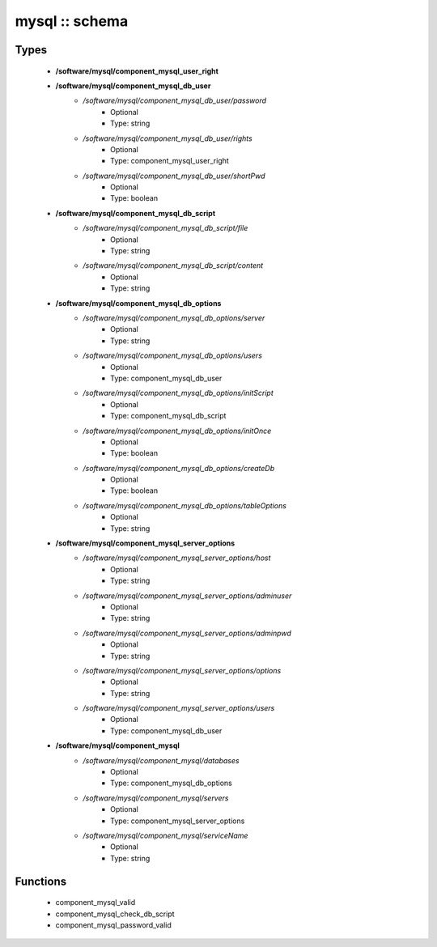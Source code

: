 ###############
mysql :: schema
###############

Types
-----

 - **/software/mysql/component_mysql_user_right**
 - **/software/mysql/component_mysql_db_user**
    - */software/mysql/component_mysql_db_user/password*
        - Optional
        - Type: string
    - */software/mysql/component_mysql_db_user/rights*
        - Optional
        - Type: component_mysql_user_right
    - */software/mysql/component_mysql_db_user/shortPwd*
        - Optional
        - Type: boolean
 - **/software/mysql/component_mysql_db_script**
    - */software/mysql/component_mysql_db_script/file*
        - Optional
        - Type: string
    - */software/mysql/component_mysql_db_script/content*
        - Optional
        - Type: string
 - **/software/mysql/component_mysql_db_options**
    - */software/mysql/component_mysql_db_options/server*
        - Optional
        - Type: string
    - */software/mysql/component_mysql_db_options/users*
        - Optional
        - Type: component_mysql_db_user
    - */software/mysql/component_mysql_db_options/initScript*
        - Optional
        - Type: component_mysql_db_script
    - */software/mysql/component_mysql_db_options/initOnce*
        - Optional
        - Type: boolean
    - */software/mysql/component_mysql_db_options/createDb*
        - Optional
        - Type: boolean
    - */software/mysql/component_mysql_db_options/tableOptions*
        - Optional
        - Type: string
 - **/software/mysql/component_mysql_server_options**
    - */software/mysql/component_mysql_server_options/host*
        - Optional
        - Type: string
    - */software/mysql/component_mysql_server_options/adminuser*
        - Optional
        - Type: string
    - */software/mysql/component_mysql_server_options/adminpwd*
        - Optional
        - Type: string
    - */software/mysql/component_mysql_server_options/options*
        - Optional
        - Type: string
    - */software/mysql/component_mysql_server_options/users*
        - Optional
        - Type: component_mysql_db_user
 - **/software/mysql/component_mysql**
    - */software/mysql/component_mysql/databases*
        - Optional
        - Type: component_mysql_db_options
    - */software/mysql/component_mysql/servers*
        - Optional
        - Type: component_mysql_server_options
    - */software/mysql/component_mysql/serviceName*
        - Optional
        - Type: string

Functions
---------

 - component_mysql_valid
 - component_mysql_check_db_script
 - component_mysql_password_valid
